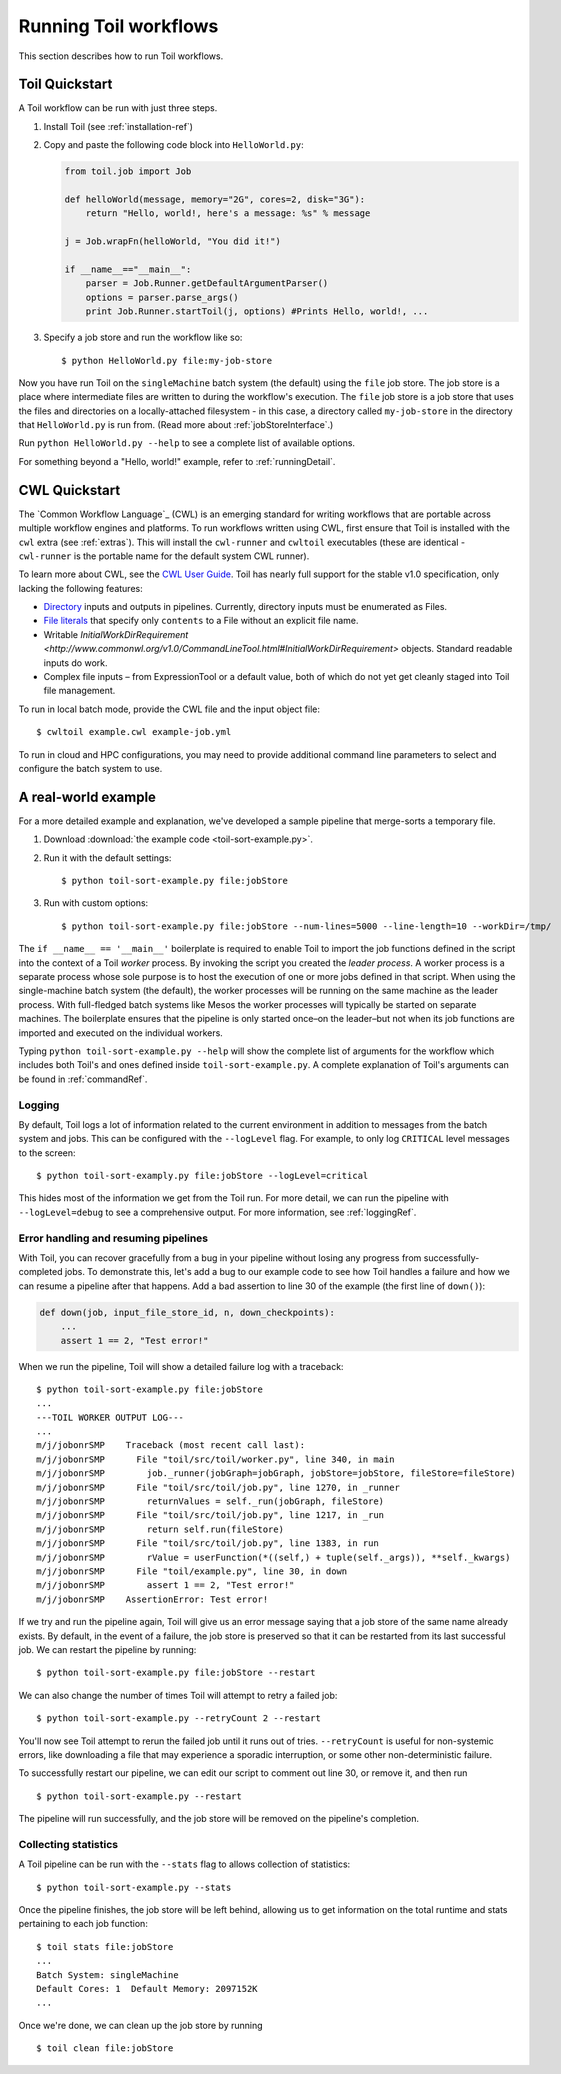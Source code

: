 .. _running:

Running Toil workflows
======================

This section describes how to run Toil workflows.

.. _quickstart:

Toil Quickstart
---------------

A Toil workflow can be run with just three steps.
 
1. Install Toil (see :ref:`installation-ref`)

2. Copy and paste the following code block into ``HelloWorld.py``:

   .. code-block:: python

      from toil.job import Job

      def helloWorld(message, memory="2G", cores=2, disk="3G"):
          return "Hello, world!, here's a message: %s" % message

      j = Job.wrapFn(helloWorld, "You did it!")

      if __name__=="__main__":
          parser = Job.Runner.getDefaultArgumentParser()
          options = parser.parse_args()
          print Job.Runner.startToil(j, options) #Prints Hello, world!, ...

3. Specify a job store and run the workflow like so::

       $ python HelloWorld.py file:my-job-store

Now you have run Toil on the ``singleMachine`` batch system (the default) using
the ``file`` job store. The job store is a place where intermediate files are
written to during the workflow's execution. The ``file`` job store is a job
store that uses the files and directories on a locally-attached filesystem - in
this case, a directory called ``my-job-store`` in the directory that
``HelloWorld.py`` is run from. (Read more about :ref:`jobStoreInterface`.)

Run ``python HelloWorld.py --help`` to see a complete list of available options.

For something beyond a "Hello, world!" example, refer to :ref:`runningDetail`.


CWL Quickstart
--------------

The `Common Workflow Language`_ (CWL) is an emerging standard for writing
workflows that are portable across multiple workflow engines and platforms. To
run workflows written using CWL, first ensure that Toil is installed with the
``cwl`` extra (see :ref:`extras`). This will install the ``cwl-runner`` and
``cwltoil`` executables (these are identical - ``cwl-runner`` is the portable
name for the default system CWL runner).

To learn more about CWL, see the `CWL User Guide`_. Toil has nearly full
support for the stable v1.0 specification, only lacking the following features:

- `Directory`_ inputs and outputs in pipelines. Currently, directory inputs must
  be enumerated as Files.
- `File literals`_ that specify only ``contents`` to a File without an explicit
  file name.
- Writable `InitialWorkDirRequirement
  <http://www.commonwl.org/v1.0/CommandLineTool.html#InitialWorkDirRequirement>`
  objects. Standard readable inputs do work.
- Complex file inputs – from ExpressionTool or a default value, both of which do
  not yet get cleanly staged into Toil file management.

To run in local batch mode, provide the CWL file and the input object file::

    $ cwltoil example.cwl example-job.yml

To run in cloud and HPC configurations, you may need to provide additional
command line parameters to select and configure the batch system to use.

.. _File literals: http://www.commonwl.org/v1.0/CommandLineTool.html#File
.. _Directory: http://www.commonwl.org/v1.0/CommandLineTool.html#Directory
.. _secondaryFiles: http://www.commonwl.org/v1.0/CommandLineTool.html#CommandInputParameter
.. _CWL User Guide: http://www.commonwl.org/v1.0/UserGuide.html


.. _runningDetail:


A real-world example
--------------------

For a more detailed example and explanation, we've developed a sample pipeline
that merge-sorts a temporary file.

1. Download :download:`the example code <toil-sort-example.py>`.

2. Run it with the default settings::

      $ python toil-sort-example.py file:jobStore

3. Run with custom options::

      $ python toil-sort-example.py file:jobStore --num-lines=5000 --line-length=10 --workDir=/tmp/

The ``if __name__ == '__main__'`` boilerplate is required to enable Toil to
import the job functions defined in the script into the context of a Toil
*worker* process. By invoking the script you created the *leader process*. A
worker process is a separate process whose sole purpose is to host the
execution of one or more jobs defined in that script. When using the
single-machine batch system (the default), the worker processes will be running
on the same machine as the leader process. With full-fledged batch systems like
Mesos the worker processes will typically be started on separate machines. The
boilerplate ensures that the pipeline is only started once–on the leader–but
not when its job functions are imported and executed on the individual workers.

Typing ``python toil-sort-example.py --help`` will show the complete list of
arguments for the workflow which includes both Toil's and ones defined inside
``toil-sort-example.py``. A complete explanation of Toil's arguments can be
found in :ref:`commandRef`.

Logging
~~~~~~~

By default, Toil logs a lot of information related to the current environment
in addition to messages from the batch system and jobs. This can be configured
with the ``--logLevel`` flag. For example, to only log ``CRITICAL`` level
messages to the screen::

   $ python toil-sort-examply.py file:jobStore --logLevel=critical

This hides most of the information we get from the Toil run. For more detail,
we can run the pipeline with ``--logLevel=debug`` to see a comprehensive
output. For more information, see :ref:`loggingRef`.


Error handling and resuming pipelines
~~~~~~~~~~~~~~~~~~~~~~~~~~~~~~~~~~~~~

With Toil, you can recover gracefully from a bug in your pipeline without losing
any progress from successfully-completed jobs. To demonstrate this, let's add
a bug to our example code to see how Toil handles a failure and how we can
resume a pipeline after that happens. Add a bad assertion to line 30 of the
example (the first line of ``down()``):

.. code-block:: python

   def down(job, input_file_store_id, n, down_checkpoints):
       ...
       assert 1 == 2, "Test error!"

When we run the pipeline, Toil will show a detailed failure log with a traceback::

   $ python toil-sort-example.py file:jobStore
   ...
   ---TOIL WORKER OUTPUT LOG---
   ...
   m/j/jobonrSMP    Traceback (most recent call last):
   m/j/jobonrSMP      File "toil/src/toil/worker.py", line 340, in main
   m/j/jobonrSMP        job._runner(jobGraph=jobGraph, jobStore=jobStore, fileStore=fileStore)
   m/j/jobonrSMP      File "toil/src/toil/job.py", line 1270, in _runner
   m/j/jobonrSMP        returnValues = self._run(jobGraph, fileStore)
   m/j/jobonrSMP      File "toil/src/toil/job.py", line 1217, in _run
   m/j/jobonrSMP        return self.run(fileStore)
   m/j/jobonrSMP      File "toil/src/toil/job.py", line 1383, in run
   m/j/jobonrSMP        rValue = userFunction(*((self,) + tuple(self._args)), **self._kwargs)
   m/j/jobonrSMP      File "toil/example.py", line 30, in down
   m/j/jobonrSMP        assert 1 == 2, "Test error!"
   m/j/jobonrSMP    AssertionError: Test error!

If we try and run the pipeline again, Toil will give us an error message saying
that a job store of the same name already exists. By default, in the event of a
failure, the job store is preserved so that it can be restarted from its last
successful job. We can restart the pipeline by running::

   $ python toil-sort-example.py file:jobStore --restart

We can also change the number of times Toil will attempt to retry a failed job::

   $ python toil-sort-example.py --retryCount 2 --restart

You'll now see Toil attempt to rerun the failed job until it runs out of tries.
``--retryCount`` is useful for non-systemic errors, like downloading a file that
may experience a sporadic interruption, or some other non-deterministic failure.

To successfully restart our pipeline, we can edit our script to comment out
line 30, or remove it, and then run

::

   $ python toil-sort-example.py --restart

The pipeline will run successfully, and the job store will be removed on the
pipeline's completion.


Collecting statistics
~~~~~~~~~~~~~~~~~~~~~

A Toil pipeline can be run with the ``--stats`` flag to allows collection of
statistics::

   $ python toil-sort-example.py --stats

Once the pipeline finishes, the job store will be left behind, allowing us to
get information on the total runtime and stats pertaining to each job function::

   $ toil stats file:jobStore
   ...
   Batch System: singleMachine
   Default Cores: 1  Default Memory: 2097152K
   ...

Once we're done, we can clean up the job store by running

::

   $ toil clean file:jobStore

